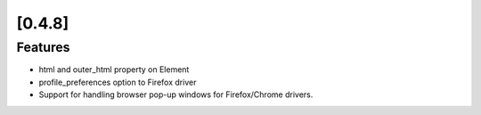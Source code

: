 
.. Copyright 2012 splinter authors. All rights reserved.
   Use of this source code is governed by a BSD-style
   license that can be found in the LICENSE file.

.. meta::
    :description: New splinter features on version 0.4.8.
    :keywords: splinter 0.4.8, python, news, documentation, tutorial, web application

[0.4.8]
=======

Features
--------

* html and outer_html property on Element
* profile_preferences option to Firefox driver
* Support for handling browser pop-up windows for Firefox/Chrome drivers.
